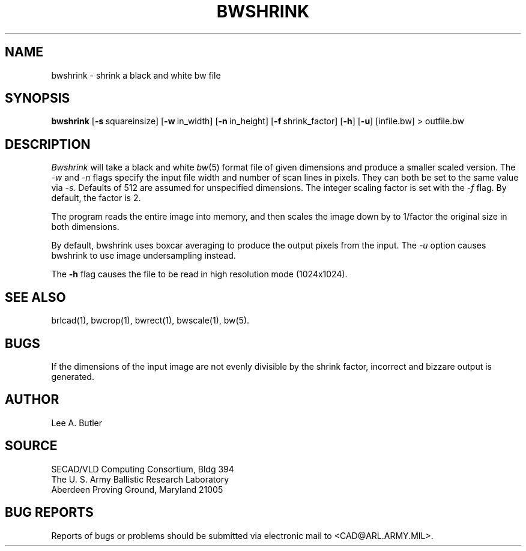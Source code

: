 .TH BWSHRINK 1 BRL-CAD
.SH NAME
bwshrink \- shrink a black and white bw file
.SH SYNOPSIS
.B bwshrink
.RB [ \-s\  squareinsize]
.RB [ \-w\  in_width]
.RB [ \-n\  in_height]
.RB [ \-f\  shrink_factor]
.RB [ \-h ]
.RB [ \-u ]
[infile.bw] \>\ outfile.bw
.SH DESCRIPTION
.I Bwshrink
will take a black and white
.IR bw (5)
format file of given dimensions and produce a smaller
scaled version.
The
.I \-w
and
.I \-n
flags specify the input file width and number of scan lines in pixels.
They can both be set to the same value via
.I \-s.
Defaults of 512 are assumed for unspecified dimensions.
The integer scaling factor is set with the
.I \-f
flag.  By default, the factor is 2.
.PP
The program reads the entire image into memory,
and then scales the image down by
to 1/factor the original size in both dimensions.


By default, bwshrink uses boxcar averaging to produce the output pixels from
the input.  The 
.I \-u
option causes bwshrink to use image undersampling instead.
.PP
The
.B \-h
flag causes the file to be
read in high resolution mode (1024x1024).
.PP
.SH "SEE ALSO"
brlcad(1), bwcrop(1), bwrect(1), bwscale(1), bw(5).
.SH BUGS
If the dimensions of the input image are not evenly divisible by the shrink
factor, incorrect and bizzare output is generated.
.SH AUTHOR
Lee A. Butler
.SH SOURCE
SECAD/VLD Computing Consortium, Bldg 394
.br
The U. S. Army Ballistic Research Laboratory
.br
Aberdeen Proving Ground, Maryland  21005
.SH "BUG REPORTS"
Reports of bugs or problems should be submitted via electronic
mail to <CAD@ARL.ARMY.MIL>.
